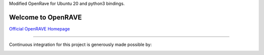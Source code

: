 Modified OpenRave for Ubuntu 20 and python3 bindings.



Welcome to OpenRAVE
-------------------

`Official OpenRAVE Homepage <http://openrave.org>`_



------

Continuous integration for this project is generously made possible by:

.. image:: teamcity.jpg
  :target: https://www.jetbrains.com/teamcity/
